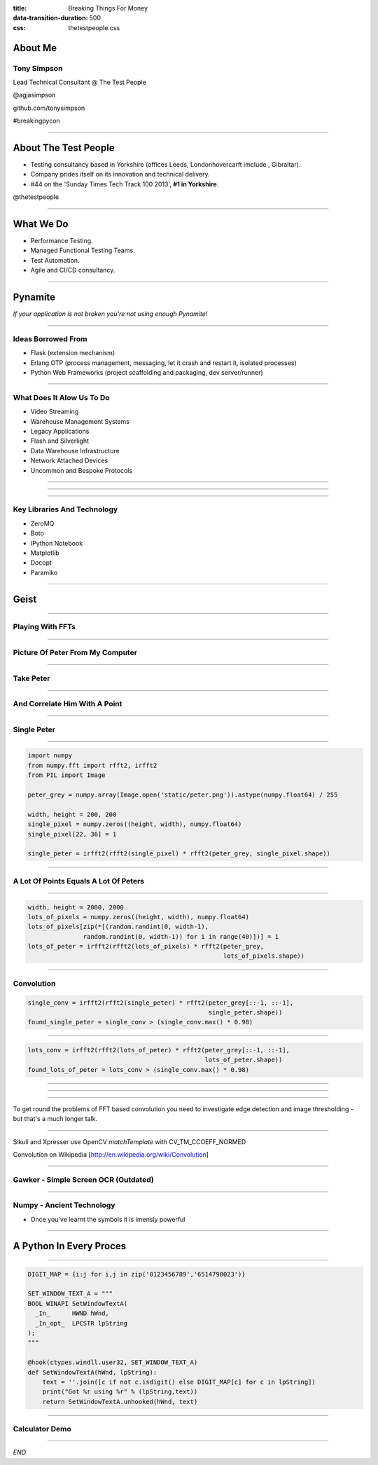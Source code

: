 :title: Breaking Things For Money
:data-transition-duration: 500
:css: thetestpeople.css


About Me
========

Tony Simpson
------------
Lead Technical Consultant @ The Test People

@agjasimpson

github.com/tonysimpson

#breakingpycon

----

About The Test People
=====================

* Testing consultancy based in Yorkshire (offices Leeds, Londonhovercarft imclude , Gibraltar).

* Company prides itself on its innovation and technical delivery.

* #44 on the 'Sunday Times Tech Track 100 2013', **#1 in Yorkshire**.

@thetestpeople

----

What We Do
==========

* Performance Testing.

* Managed Functional Testing Teams.

* Test Automation.

* Agile and CI/CD consultancy.

----

Pynamite
========

*If your application is not broken you're not using enough Pynamite!*


----

Ideas Borrowed From
-------------------

* Flask (extension mechanism)

* Erlang OTP (process management, messaging, let it crash and restart it, isolated processes)

* Python Web Frameworks (project scaffolding and packaging, dev server/runner)

----

What Does It Alow Us To Do
--------------------------

* Video Streaming
* Warehouse Management Systems
* Legacy Applications
* Flash and Silverlight
* Data Warehouse Infrastructure
* Network Attached Devices
* Uncommon and Bespoke Protocols

----

.. image:: static/transactions.png
    :height: 600px
    :width: 900px

----

.. image:: static/transactions_big.png
    :height: 600px
    :width: 900px

----

Key Libraries And Technology
----------------------------

* ZeroMQ
* Boto
* IPython Notebook
* Matplotlib
* Docopt
* Paramiko

----

Geist
=====

----

Playing With FFTs
-----------------

----

Picture Of Peter From My Computer
---------------------------------

.. image:: static/peter.jpg
    :height: 600px

----

Take Peter
----------

.. image:: static/peter.png
    :height: 600px

----

And Correlate Him With A Point
------------------------------

.. image:: static/single_pixel.png
    :height: 600px

----

Single Peter
------------

.. image:: static/single_peter.png
    :height: 600px

----

.. code:: python

    import numpy
    from numpy.fft import rfft2, irfft2
    from PIL import Image

    peter_grey = numpy.array(Image.open('static/peter.png')).astype(numpy.float64) / 255

    width, height = 200, 200
    single_pixel = numpy.zeros((height, width), numpy.float64)
    single_pixel[22, 36] = 1

    single_peter = irfft2(rfft2(single_pixel) * rfft2(peter_grey, single_pixel.shape))


----

A Lot Of Points Equals A Lot Of Peters
--------------------------------------

.. image:: static/lots_of_peter.png
    :height: 600px

----

.. code:: python

    width, height = 2000, 2000
    lots_of_pixels = numpy.zeros((height, width), numpy.float64)
    lots_of_pixels[zip(*[(random.randint(0, width-1),
                   random.randint(0, width-1)) for i in range(40)])] = 1
    lots_of_peter = irfft2(rfft2(lots_of_pixels) * rfft2(peter_grey,
                                                         lots_of_pixels.shape))

----

Convolution
-----------

.. code:: python

    single_conv = irfft2(rfft2(single_peter) * rfft2(peter_grey[::-1, ::-1],
                                                     single_peter.shape))
    found_single_peter = single_conv > (single_conv.max() * 0.98)

.. image:: static/found_single_peter.png
    :height: 400px

----


.. code:: python

    lots_conv = irfft2(rfft2(lots_of_peter) * rfft2(peter_grey[::-1, ::-1],
                                                    lots_of_peter.shape))
    found_lots_of_peter = lots_conv > (single_conv.max() * 0.98)

----

.. image:: static/found_lots_of_peters.png
    :height: 600px

----

.. image:: static/lots_of_peter.png
    :height: 600px

----

To get round the problems of FFT based convolution you need to investigate edge
detection and image thresholding - but that's a much longer talk.

----


Sikuli and Xpresser use OpenCV `matchTemplate` with CV_TM_CCOEFF_NORMED

Convolution on Wikipedia [http://en.wikipedia.org/wiki/Convolution]

----

Gawker - Simple Screen OCR (Outdated)
-------------------------------------

.. raw:: html

    <video controls>
      <source src="static/capturepricefeed1.mp4" type="video/mp4">
    Your browser does not support the video tag.
    </video>

----

Numpy - Ancient Technology
--------------------------

.. image:: static/stargate.jpg
    :height: 393px
    :width: 700px

* Once you've learnt the symbols it is imensly powerful


----

A Python In Every Proces
========================

----

.. code:: python

    DIGIT_MAP = {i:j for i,j in zip('0123456789','6514798023')}

    SET_WINDOW_TEXT_A = """
    BOOL WINAPI SetWindowTextA(
      _In_      HWND hWnd,
      _In_opt_  LPCSTR lpString
    );
    """

    @hook(ctypes.windll.user32, SET_WINDOW_TEXT_A)
    def SetWindowTextA(hWnd, lpString):
        text = ''.join([c if not c.isdigit() else DIGIT_MAP[c] for c in lpString])
        print("Got %r using %r" % (lpString,text))
        return SetWindowTextA.unhooked(hWnd, text)

----

Calculator Demo
---------------

.. raw:: html

    <video controls>
        <source src="static/wrongulator.webm" type="video/webm">
        Your browser does not support the video tag.
    </video>

----



*END*
